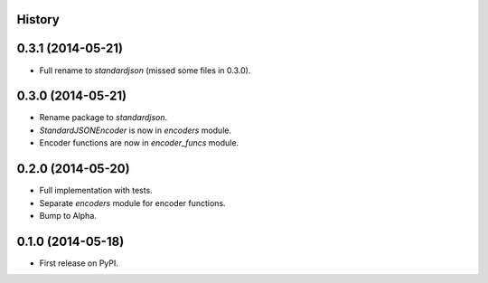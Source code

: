 .. :changelog:

History
-------

0.3.1 (2014-05-21)
------------------

* Full rename to `standardjson` (missed some files in 0.3.0).

0.3.0 (2014-05-21)
------------------

* Rename package to `standardjson`.
* `StandardJSONEncoder` is now in `encoders` module.
* Encoder functions are now in `encoder_funcs` module.

0.2.0 (2014-05-20)
------------------

* Full implementation with tests.
* Separate `encoders` module for encoder functions.
* Bump to Alpha.

0.1.0 (2014-05-18)
------------------

* First release on PyPI.